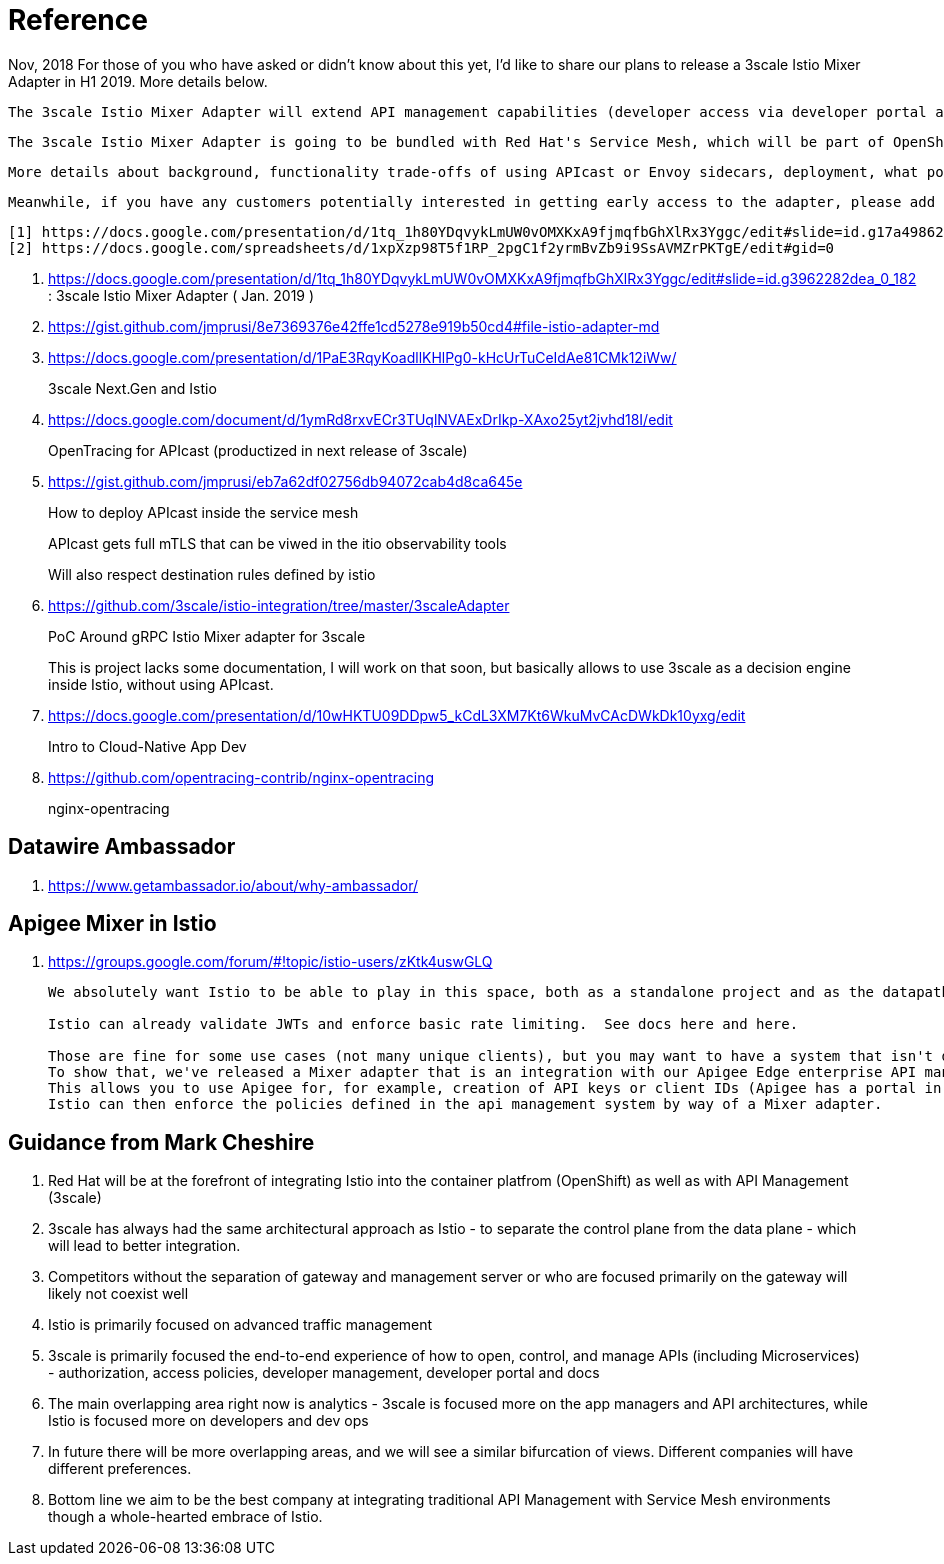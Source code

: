 = Reference

Nov, 2018
    For those of you who have asked or didn't know about this yet, I'd like to share our plans to release a 3scale Istio Mixer Adapter in H1 2019. More details below.

    The 3scale Istio Mixer Adapter will extend API management capabilities (developer access via developer portal and documentation, access control and plans, usage analytics, billing and invoicing) to services exposed within the service mesh. Instead of APIcast being the traffic manager agent, the control point will be Envoy sidecars (deployed with each service) which go through the adapter to perform policy checks against the 3scale API Manager.

    The 3scale Istio Mixer Adapter is going to be bundled with Red Hat's Service Mesh, which will be part of OpenShift and will come at no additional cost.

    More details about background, functionality trade-offs of using APIcast or Envoy sidecars, deployment, what policies will be configured where, etc. can be found in this internal slide deck (it's work in progress, feedback welcome!).[1]

    Meanwhile, if you have any customers potentially interested in getting early access to the adapter, please add them to the list here [2]. At this stage we will heavily prioritize customers who can provide valuable feedback based on a good understanding of their use cases for Service Mesh and API Management. Ideally they will already be a user of either 3scale or Istio.

    [1] https://docs.google.com/presentation/d/1tq_1h80YDqvykLmUW0vOMXKxA9fjmqfbGhXlRx3Yggc/edit#slide=id.g17a49862ec_0_0
    [2] https://docs.google.com/spreadsheets/d/1xpXzp98T5f1RP_2pgC1f2yrmBvZb9i9SsAVMZrPKTgE/edit#gid=0


. https://docs.google.com/presentation/d/1tq_1h80YDqvykLmUW0vOMXKxA9fjmqfbGhXlRx3Yggc/edit#slide=id.g3962282dea_0_182   :   3scale Istio Mixer Adapter ( Jan. 2019 )

. https://gist.github.com/jmprusi/8e7369376e42ffe1cd5278e919b50cd4#file-istio-adapter-md

. https://docs.google.com/presentation/d/1PaE3RqyKoadllKHlPg0-kHcUrTuCeIdAe81CMk12iWw/
+
3scale Next.Gen and Istio
. https://docs.google.com/document/d/1ymRd8rxvECr3TUqlNVAExDrIkp-XAxo25yt2jvhd18I/edit
+
OpenTracing for APIcast (productized in next release of 3scale)
. https://gist.github.com/jmprusi/eb7a62df02756db94072cab4d8ca645e
+
How to deploy APIcast inside the service mesh
+
APIcast gets full mTLS that can be viwed in the itio observability tools
+
Will also respect destination rules defined by istio
. https://github.com/3scale/istio-integration/tree/master/3scaleAdapter
+
PoC Around gRPC Istio Mixer adapter for 3scale
+
This is project lacks some documentation, I will work on that soon, but basically allows to use 3scale as a decision engine inside Istio, without using APIcast.

. https://docs.google.com/presentation/d/10wHKTU09DDpw5_kCdL3XM7Kt6WkuMvCAcDWkDk10yxg/edit
+
Intro to Cloud-Native App Dev

. https://github.com/opentracing-contrib/nginx-opentracing
+
nginx-opentracing

== Datawire Ambassador
. https://www.getambassador.io/about/why-ambassador/

== Apigee Mixer in Istio

. https://groups.google.com/forum/#!topic/istio-users/zKtk4uswGLQ
+
-----
We absolutely want Istio to be able to play in this space, both as a standalone project and as the datapath for existing commercial API management solutions.

Istio can already validate JWTs and enforce basic rate limiting.  See docs here and here.

Those are fine for some use cases (not many unique clients), but you may want to have a system that isn't dependent on CRDs for clients or individual rate limits. 
To show that, we've released a Mixer adapter that is an integration with our Apigee Edge enterprise API management product. 
This allows you to use Apigee for, for example, creation of API keys or client IDs (Apigee has a portal in which your customers can create their own credentials self-service) and rate limits. 
Istio can then enforce the policies defined in the api management system by way of a Mixer adapter.
-----

== Guidance from Mark Cheshire

. Red Hat will be at the forefront of integrating Istio into the container platfrom (OpenShift) as well as with API Management (3scale)

. 3scale has always had the same architectural approach as Istio - to separate the control plane from the data plane - which will lead to better integration.

. Competitors without the separation of gateway and management server or who are focused primarily on the gateway will likely not coexist well

. Istio is primarily focused on advanced traffic management

. 3scale is primarily focused the end-to-end experience of how to open, control, and manage APIs (including Microservices) - authorization, access policies, developer management, developer portal and docs

. The main overlapping area right now is analytics - 3scale is focused more on the app managers and API architectures, while Istio is focused more on developers and dev ops

. In future there will be more overlapping areas, and we will see a similar bifurcation of views. Different companies will have different preferences.

. Bottom line we aim to be the best company at integrating traditional API Management with Service Mesh environments though a whole-hearted embrace of Istio.
